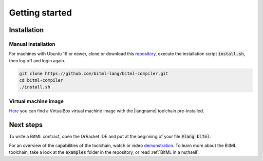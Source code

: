 ***************************
Getting started
***************************

""""""""""""""""""""""""""""
Installation
""""""""""""""""""""""""""""

----------------------------
Manual installation
----------------------------

For machines with Ubuntu 16 or newer,
clone or download this `repository <https://github.com/bitml-lang/bitml-compiler>`_,
execute the installation script :code:`install.sh`, then log off and login again.

.. code-block:: console
	
	git clone https://github.com/bitml-lang/bitml-compiler.git
	cd bitml-compiler
	./install.sh


----------------------------
Virtual machine image
----------------------------

`Here <https://drive.google.com/file/d/1hVE2s2cr83z1X4VZNg2pKHfAH5-Dq4wX/view?usp=sharing>`_ 
you can find a VirtualBox virtual machine image with the |langname| toolchain pre-installed.  

""""""""""""""""""""""""""""
Next steps
""""""""""""""""""""""""""""

To write a BitML contract, open the DrRacket IDE and put at the beginning of your file :code:`#lang bitml`.

For an overview of the capabilities of the toolchain, watch or video `demonstration <https://www.youtube.com/watch?v=bxx3bM5Pm6c>`_.
To learn more about the BitML toolchain, take a look at the :code:`examples` folder in the repository,
or read :ref:`BitML in a nuthsell`.
